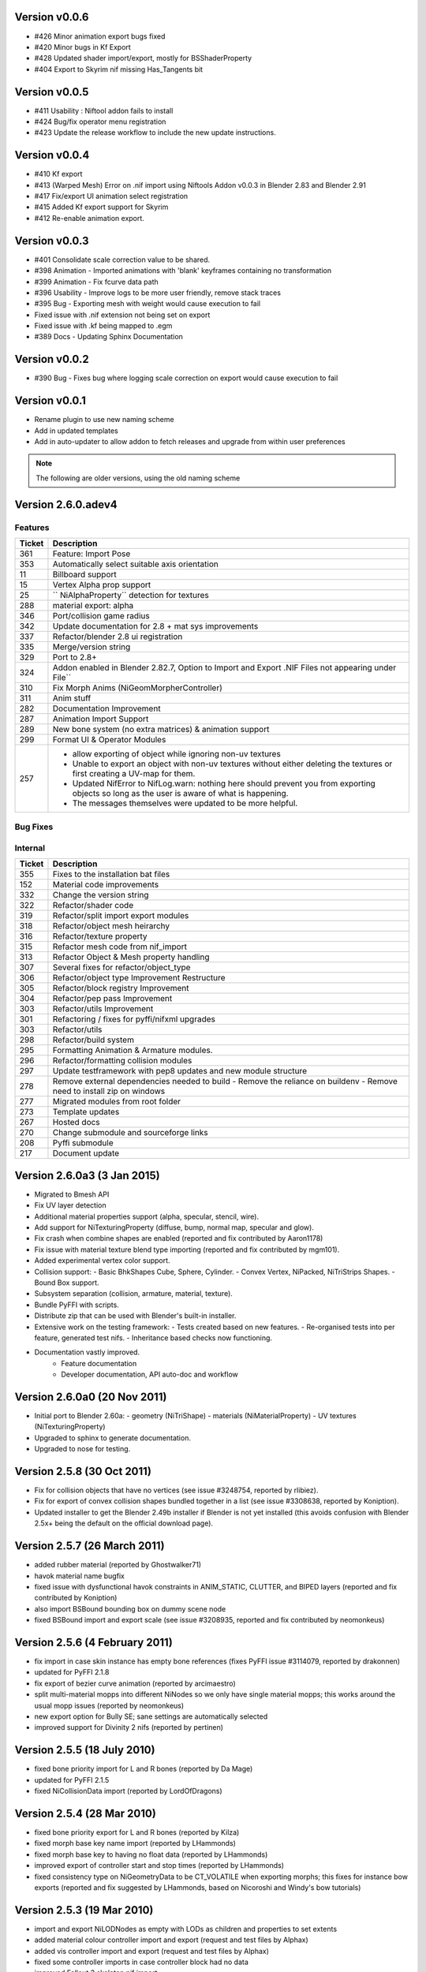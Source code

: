 Version v0.0.6
==============
- #426 Minor animation export bugs fixed
- #420 Minor bugs in Kf Export
- #428 Updated shader import/export, mostly for BSShaderProperty
- #404 Export to Skyrim nif missing Has_Tangents bit

Version v0.0.5
==============
- #411 Usability : Niftool addon fails to install
- #424 Bug/fix operator menu registration
- #423 Update the release workflow to include the new update instructions.

Version v0.0.4
==============
- #410 Kf export
- #413 (Warped Mesh) Error on .nif import using Niftools Addon v0.0.3 in Blender 2.83 and Blender 2.91
- #417 Fix/export UI animation select registration
- #415 Added Kf export support for Skyrim
- #412 Re-enable animation export.

Version v0.0.3
==============
- #401 Consolidate scale correction value to be shared.
- #398 Animation - Imported animations with 'blank' keyframes containing no transformation
- #399 Animation - Fix fcurve data path
- #396 Usability - Improve logs to be more user friendly, remove stack traces
- #395 Bug - Exporting mesh with weight would cause execution to fail
- Fixed issue with .nif extension not being set on export
- Fixed issue with .kf being mapped to .egm
- #389 Docs - Updating Sphinx Documentation

Version v0.0.2
==============
- #390 Bug - Fixes bug where logging scale correction on export would cause execution to fail

Version v0.0.1
==============

- Rename plugin to use new naming scheme
- Add in updated templates
- Add in auto-updater to allow addon to fetch releases and upgrade from within user preferences




.. note::
    The following are older versions, using the old naming scheme

Version 2.6.0.adev4
===================

Features
--------

+--------+------------------------------------------------------------------------------------------------------------+
| Ticket |                                                Description                                                 |
+========+============================================================================================================+
| 361    | Feature: Import Pose                                                                                       |
+--------+------------------------------------------------------------------------------------------------------------+
| 353    | Automatically select suitable axis orientation                                                             |
+--------+------------------------------------------------------------------------------------------------------------+
| 11     | Billboard support                                                                                          |
+--------+------------------------------------------------------------------------------------------------------------+
| 15     | Vertex Alpha prop support                                                                                  |
+--------+------------------------------------------------------------------------------------------------------------+
| 25     | `` NiAlphaProperty`` detection for textures                                                                |
+--------+------------------------------------------------------------------------------------------------------------+
| 288    | material export: alpha                                                                                     |
+--------+------------------------------------------------------------------------------------------------------------+
| 346    | Port/collision game radius                                                                                 |
+--------+------------------------------------------------------------------------------------------------------------+
| 342    | Update documentation for 2.8 + mat sys improvements                                                        |
+--------+------------------------------------------------------------------------------------------------------------+
| 337    | Refactor/blender 2.8 ui registration                                                                       |
+--------+------------------------------------------------------------------------------------------------------------+
| 335    | Merge/version string                                                                                       |
+--------+------------------------------------------------------------------------------------------------------------+
| 329    | Port to 2.8+                                                                                               |
+--------+------------------------------------------------------------------------------------------------------------+
| 324    | Addon enabled in Blender 2.82.7, Option to Import and Export .NIF Files not appearing under File``         |
+--------+------------------------------------------------------------------------------------------------------------+
| 310    | Fix Morph Anims (NiGeomMorpherController)                                                                  |
+--------+------------------------------------------------------------------------------------------------------------+
| 311    | Anim stuff                                                                                                 |
+--------+------------------------------------------------------------------------------------------------------------+
| 282    | Documentation Improvement                                                                                  |
+--------+------------------------------------------------------------------------------------------------------------+
| 287    | Animation Import Support                                                                                   |
+--------+------------------------------------------------------------------------------------------------------------+
| 289    | New bone system (no extra matrices) & animation support                                                    |
+--------+------------------------------------------------------------------------------------------------------------+
| 299    | Format UI & Operator Modules                                                                               |
+--------+------------------------------------------------------------------------------------------------------------+
| 257    | - allow exporting of object while ignoring non-uv textures                                                 |
|        | - Unable to export an object with non-uv textures without either deleting the textures or first creating a |
|        |   UV-map for them.                                                                                         |
|        | - Updated NifError to NifLog.warn: nothing here should prevent you from exporting objects so long as the   |
|        |   user is aware of what is happening.                                                                      |
|        | - The messages themselves were updated to be more helpful.                                                 |
+--------+------------------------------------------------------------------------------------------------------------+

Bug Fixes
---------

+--------+-----------------------------------------------------------------------------------------------------------+
| Ticket |                                                Description                                                |
+========+===========================================================================================================+
| 378    | Bug fixes to zip generation, BSEffecShaderProperty export, and meshes parented to armature. Also game set |
|        | on import.                                                                                                |
+--------+-----------------------------------------------------------------------------------------------------------+
| 377    | Update transform.py                                                                                       |
+--------+-----------------------------------------------------------------------------------------------------------+
| 376    | Update __init__.py                                                                                        |
+--------+-----------------------------------------------------------------------------------------------------------+
| 369    | Fix to bhkBoxShape and bhkSphereShape translation export and  documentation                               |
+--------+-----------------------------------------------------------------------------------------------------------+
| 368    | Fix to bhkBoxShape and bhkSphereShape translation                                                         |
+--------+-----------------------------------------------------------------------------------------------------------+
| 365    | Bug/export disable clamp mode                                                                             |
+--------+-----------------------------------------------------------------------------------------------------------+
| 276    | Error when exporting material with texture without UV                                                     |
+--------+-----------------------------------------------------------------------------------------------------------+
| 350    | Cannot import Skeleton to Fallout New Vegas                                                               |
+--------+-----------------------------------------------------------------------------------------------------------+
| 363    | Fix/bss shader node setup                                                                                 |
+--------+-----------------------------------------------------------------------------------------------------------+
| 357    | Messed up skeleton weights & some vertices not loaded                                                     |
+--------+-----------------------------------------------------------------------------------------------------------+
| 362    | Fix/bss shader reference                                                                                  |
+--------+-----------------------------------------------------------------------------------------------------------+
| 359    | Fixes to BSLightingShaderProperty                                                                         |
+--------+-----------------------------------------------------------------------------------------------------------+
| 354    | ReferenceError: StructRNA of type Image has been removed                                                  |
+--------+-----------------------------------------------------------------------------------------------------------+
| 349    | Collision fixes and stuff                                                                                 |
+--------+-----------------------------------------------------------------------------------------------------------+
| 172    | Mesh Export : Unweighted vertices                                                                         |
+--------+-----------------------------------------------------------------------------------------------------------+
| 328    | ValueError: deepcopy: classes BSFadeNode and NiTriShape unrelated                                         |
+--------+-----------------------------------------------------------------------------------------------------------+
| 331    | Cannot Export Skyrim Skeleton                                                                             |
+--------+-----------------------------------------------------------------------------------------------------------+
| 243    | Assertion Error : f_numverts == 3 or 4                                                                    |
+--------+-----------------------------------------------------------------------------------------------------------+
| 255    | Ngon Fixes                                                                                                |
+--------+-----------------------------------------------------------------------------------------------------------+
| 341    | Merge #340 to 2.8 Bug BSEffectShaderProperty shader controller                                            |
+--------+-----------------------------------------------------------------------------------------------------------+
| 347    | Merge/bs effect shader missing texture fix                                                                |
+--------+-----------------------------------------------------------------------------------------------------------+
| 344    | Incorrect import of greyscale texture for BSEffectShaderProperty                                          |
+--------+-----------------------------------------------------------------------------------------------------------+
| 343    | Error when exporting BSEffectShaderProperty without textures                                              |
+--------+-----------------------------------------------------------------------------------------------------------+
| 339    | Error importing BSEffectShader without Controller.                                                        |
+--------+-----------------------------------------------------------------------------------------------------------+
| 336    | Merge/bug fix collision bhk mopp list processing                                                          |
+--------+-----------------------------------------------------------------------------------------------------------+
| 333    | Fix collision import processing for bhkMoppBVTreeShape & bhkListShape                                     |
+--------+-----------------------------------------------------------------------------------------------------------+
| 330    | Export Zoo Tycoon 2 Error                                                                                 |
+--------+-----------------------------------------------------------------------------------------------------------+
| 244    | UI : Property not found: ShaderProps.slsf_1_greyscale_to_palettecolor                                     |
+--------+-----------------------------------------------------------------------------------------------------------+
| 321    | Fallout 3/new vegas materials import                                                                      |
+--------+-----------------------------------------------------------------------------------------------------------+
| 320    | can't import / export Skyrim nifs                                                                         |
+--------+-----------------------------------------------------------------------------------------------------------+
| 325    | Refactor Collision Export                                                                                 |
+--------+-----------------------------------------------------------------------------------------------------------+
| 242    | Export : UV offset not found                                                                              |
+--------+-----------------------------------------------------------------------------------------------------------+
| 260    | Shaders : texprop.shader_textures[1] index error                                                          |
+--------+-----------------------------------------------------------------------------------------------------------+
| 312    | Fix collision / havok materials & pyffi dev compatibility                                                 |
+--------+-----------------------------------------------------------------------------------------------------------+
| 308    | Refactor/animation Bug Error                                                                              |
+--------+-----------------------------------------------------------------------------------------------------------+
| 283    | Fixed CONTRIBUTING.rst grammar mistake                                                                    |
+--------+-----------------------------------------------------------------------------------------------------------+
| 264    | - import and export Morrowind collision nodes properly                                                    |
|        | - name of the node be RootCollisionNode to properly export it, but the importer called it instead just    |
|        | "collision"                                                                                               |
+--------+-----------------------------------------------------------------------------------------------------------+
| 256    | - check that selected objects can be exported                                                             |
|        | - UnboundLocalError: local variable 'root_object' referenced before assignment                            |
+--------+-----------------------------------------------------------------------------------------------------------+
| 252    | armature and version export                                                                               |
|        | Refactored code fails on armature export                                                                  |
|        | Value for version not assigned, fails export                                                              |
|        | - AttributeError: 'NifExport' object has no attribute 'version'                                           |
+--------+-----------------------------------------------------------------------------------------------------------+
| 242    | Export : UV offset not found                                                                              |
+--------+-----------------------------------------------------------------------------------------------------------+
| 251    | - TypeError: load_nif() missing 1 required positional argument: 'file_path'                               |
|        | - AttributeError: 'NifExport' object has no attribute 'set_object_matrix'                                |
+--------+-----------------------------------------------------------------------------------------------------------+
| 275    | Fix Addon Documentation and Bug Tracker links                                                             |
+--------+-----------------------------------------------------------------------------------------------------------+
| 274    | Links in the addon direct to the wrong urls                                                               |
+--------+-----------------------------------------------------------------------------------------------------------+
| 265    | Submodules not getting included by makezip.bat                                                            |
+--------+-----------------------------------------------------------------------------------------------------------+

Internal
--------

+--------+-----------------------------------------------------------------+
| Ticket |                           Description                           |
+========+=================================================================+
| 355    | Fixes to the installation bat files                             |
+--------+-----------------------------------------------------------------+
| 152    | Material code improvements                                      |
+--------+-----------------------------------------------------------------+
| 332    | Change the version string                                       |
+--------+-----------------------------------------------------------------+
| 322    | Refactor/shader code                                            |
+--------+-----------------------------------------------------------------+
| 319    | Refactor/split import export modules                            |
+--------+-----------------------------------------------------------------+
| 318    | Refactor/object mesh heirarchy                                  |
+--------+-----------------------------------------------------------------+
| 316    | Refactor/texture property                                       |
+--------+-----------------------------------------------------------------+
| 315    | Refactor mesh code from nif_import                              |
+--------+-----------------------------------------------------------------+
| 313    | Refactor Object & Mesh property handling                        |
+--------+-----------------------------------------------------------------+
| 307    | Several fixes for refactor/object_type                          |
+--------+-----------------------------------------------------------------+
| 306    | Refactor/object type Improvement Restructure                    |
+--------+-----------------------------------------------------------------+
| 305    | Refactor/block registry Improvement                             |
+--------+-----------------------------------------------------------------+
| 304    | Refactor/pep pass Improvement                                   |
+--------+-----------------------------------------------------------------+
| 303    | Refactor/utils Improvement                                      |
+--------+-----------------------------------------------------------------+
| 301    | Refactoring / fixes for pyffi/nifxml upgrades                   |
+--------+-----------------------------------------------------------------+
| 303    | Refactor/utils                                                  |
+--------+-----------------------------------------------------------------+
| 298    | Refactor/build system                                           |
+--------+-----------------------------------------------------------------+
| 295    | Formatting Animation & Armature modules.                        |
+--------+-----------------------------------------------------------------+
| 296    | Refactor/formatting collision modules                           |
+--------+-----------------------------------------------------------------+
| 297    | Update testframework with pep8 updates and new module structure |
+--------+-----------------------------------------------------------------+
| 278    | Remove external dependencies needed to build                    |
|        | - Remove the reliance on buildenv                               |
|        | - Remove need to install zip on windows                         |
+--------+-----------------------------------------------------------------+
| 277    | Migrated modules from root folder                               |
+--------+-----------------------------------------------------------------+
| 273    | Template updates                                                |
+--------+-----------------------------------------------------------------+
| 267    | Hosted docs                                                     |
+--------+-----------------------------------------------------------------+
| 270    | Change submodule and sourceforge links                          |
+--------+-----------------------------------------------------------------+
| 208    | Pyffi submodule                                                 |
+--------+-----------------------------------------------------------------+
| 217    | Document update                                                 |
+--------+-----------------------------------------------------------------+

Version 2.6.0a3 (3 Jan 2015)
============================

* Migrated to Bmesh API

* Fix UV layer detection

* Additional material properties support (alpha, specular, stencil, wire).

* Add support for NiTexturingProperty (diffuse, bump, normal map, specular and glow).

* Fix crash when combine shapes are enabled (reported and fix contributed by Aaron1178)

* Fix issue with material texture blend type importing (reported and fix contributed by mgm101).

* Added experimental vertex color support.

* Collision support:
  - Basic BhkShapes Cube, Sphere, Cylinder.
  - Convex Vertex, NiPacked, NiTriStrips Shapes.
  - Bound Box support.

* Subsystem separation (collision, armature, material, texture).

* Bundle PyFFI with scripts.

* Distribute zip that can be used with Blender's built-in installer.

* Extensive work on the testing framework:
  - Tests created based on new features.
  - Re-organised tests into per feature, generated test nifs.
  - Inheritance based checks now functioning.

* Documentation vastly improved.
   - Feature documentation
   - Developer documentation, API auto-doc and workflow
   

Version 2.6.0a0 (20 Nov 2011)
=============================

* Initial port to Blender 2.60a:
  - geometry (NiTriShape)
  - materials (NiMaterialProperty)
  - UV textures (NiTexturingProperty)

* Upgraded to sphinx to generate documentation.

* Upgraded to nose for testing.

Version 2.5.8 (30 Oct 2011)
===========================

* Fix for collision objects that have no vertices (see issue #3248754, reported by rlibiez).

* Fix for export of convex collision shapes bundled together in a list (see issue #3308638, reported by Koniption).

* Updated installer to get the Blender 2.49b installer if Blender is not yet installed (this avoids confusion with
  Blender 2.5x+ being the default on the official download page).

Version 2.5.7 (26 March 2011)
=============================

* added rubber material (reported by Ghostwalker71)

* havok material name bugfix

* fixed issue with dysfunctional havok constraints in ANIM_STATIC, CLUTTER, and BIPED layers (reported and fix
  contributed by Koniption)

* also import BSBound bounding box on dummy scene node

* fixed BSBound import and export scale (see issue #3208935, reported and fix contributed by neomonkeus)

Version 2.5.6 (4 February 2011)
===============================

* fix import in case skin instance has empty bone references (fixes PyFFI issue #3114079, reported by drakonnen)

* updated for PyFFI 2.1.8

* fix export of bezier curve animation (reported by arcimaestro)

* split multi-material mopps into different NiNodes so we only have single material mopps; this works around the usual
  mopp issues (reported by neomonkeus)

* new export option for Bully SE; sane settings are automatically selected

* improved support for Divinity 2 nifs (reported by pertinen)

Version 2.5.5 (18 July 2010)
============================

* fixed bone priority import for L and R bones (reported by Da Mage)

* updated for PyFFI 2.1.5

* fixed NiCollisionData import (reported by LordOfDragons)

Version 2.5.4 (28 Mar 2010)
===========================

* fixed bone priority export for L and R bones (reported by Kilza)

* fixed morph base key name import (reported by LHammonds)

* fixed morph base key to having no float data (reported by LHammonds)

* improved export of controller start and stop times (reported  by LHammonds)

* fixed consistency type on NiGeometryData to be CT_VOLATILE when exporting morphs; this fixes for instance bow exports
  (reported and fix suggested by LHammonds, based on Nicoroshi and Windy's bow tutorials)

Version 2.5.3 (19 Mar 2010)
===========================

* import and export NiLODNodes as empty with LODs as children and properties to set extents

* added material colour controller import and export (request and test files by Alphax)

* added vis controller import and export (request and test files by Alphax)

* fixed some controller imports in case controller block had no data

* improved Fallout 3 skeleton.nif import

* fixed bhkCapsuleShape export with identical points by converting it to a bhkSphereShape (reported by ghostwalker71)

* warn if mopp is exported for non-static objects, as these may not function properly in-game (reported by mc.crab)

* added an option to use NiBSAnimationNode when exporting animated branches for Morrowind (suggested and tested by
  TheDaywalker)

Version 2.5.2 (20 Feb 2010)
===========================

* configurable game paths for test suite

* fixed display of alpha channel in textured faces (reported by vurt2, fixed by Alphax)

* The weight squash script can now limit the number of bone influences per vertex (requested by Growlf)

* disabling combine shapes import option results in xbase_anim type nifs to import clothing slots as bones (fixes
  transform issue reported by Arcimaestro Anteres)

* added regression test and workaround for duplicate shape keys during import: only the first is read, and duplicates
  are ignored (e.g. Fallout 3 skeleton.nif HeadAnims:0)

* added regression test and workaround for corrupt translation keys in Fallout 3 interpolators (e.g. Fallout 3
  h2haim.kf, reported by Malo)

* added experimental .kf export for Freedom Force and Freedom Force vs. the 3rd Reich

* fixed interpolator bug with bhkBlendControllers when exporting kf files for creatures with bones that have havok
  blocks attached (reported by Spiderpig)

* added alpha controller import; export was already implemented (requested and test files provided by Alphax)

* fixes/improvements to animation import and export
  - full support for import/export of animation priority
  - autoset target name to bip02 if the armature has such a bone
  - new option to manually set the target name on export
  - new option to bulk set the animation priority
  - skip NiBSplineInterpolators on import; not fully supported and
    if not skipping was causing a fatal error

* fix for bhkNiTriStripsShape import

* added experimental import and export of Empire Earth II meshes

* fixed bhkCapsuleShape import with identical points (reported by
  ghostwalker71)

Version 2.5.1 (10 Jan 2010)
===========================

* updated for PyFFI 2.1.0

* fixed stencil property export for Fallout 3

* Morrowind bounding box import and export

* import and export, via object properties per object, of havok object
  - material
  - collision layer
  - motion quality
  - motion system
  - mass
  - col filter

* import and export, via object properties per object, of havok constraint
  - min angle
  - max angle
  - friction

* object rotation animation import bugfix (reported by Arcimaestro Anteres, fixes, for instance, Morrowind animated
  creature imports)

* fix for Fallout 3 NiGeomMorpherController (shape key) export (reported by Bleolakri)

* pep8 fixes

* The installer detects Python 64 bit and complains about it

* increased resolution of vertex coordinates to 1/1000 (from 1/200) on import and export (fixes issue #2925044 reported
  by EuGENIUS).

* added support for Atlantica and Howling Sword import and export

Version 2.5.0 (22 Nov 2009)
===========================

* attempt to fix invalid matrices in bone extra text buffer rather than raising a mysterious exception (reported by
  PacificMorrowind)

* import and export Oblivion morph controller animation data (reported by LHammonds, additional testing and bug reports
  by PacificMorrowind)

* import extra nodes as empties

* extra nodes are now imported by default (suggested by PacificMorrowind)

* various object animation import and export fixes (reported by LHammonds and Tijer)

* enable flattening skin in the export GUI when 'geometry only' is selected, for Oblivion and Fallout 3 (contributed by
* PacificMorrowind)

* civ4 and Sid Meier's Railroads NiNode and NiTriShape flags are now set to 16 (reported by Tijer)

* on import, set alpha to 0.0 if NiAlphaProperty is present (so it gets re-exported) even if no textures with alpha
  channel are found; this fixes an issue with Sid Meier's Railroads (reported by Tijer)

* export NiAlphaProperty threshold 150 for Sid Meier's Railroads (reported by Tijer)

* export RRT_NormalMap_Spec_Env_CubeLight shader for Sid Meier's Railroads (reported by Tijer)

* force TSpace flag to be 16 for Sid Meier's Railroads and Fallout 3 (reported by Tijer and Miaximus)

* fixed windows installer & installer scripts to install to the dirs currently expected by Blender (contributed by
  PacificMorrowind)

* import and export EGM morphs (with aid of Scanti and Carver13)

* added new experimental "morph copy" script (under scripts->mesh)

* stitch strips for Fallout 3 by default (reported by Miaximus)

* fixed texture path bug (reported by elitewolverine)

Version 2.4.12 (23 Oct 2009)
============================

* warn and ignore object animation on skinned meshes, instead of raising a mysterious exception (reported by vfb)

* added Zoo Tycoon 2 .kf export

* added dialogue requesting animation sequence name for .kf export (contributed by PacificMorrowind)

* added preset for Oblivion OL_ANIM_STATIC objects (see issue #2118370 exported by apwsoft; fix discovered by
  PacificMorrowind)

* Export XYZ rotations for object animations instead of converting to quaternions (reported by Artorp)

* set the bhkCollosionObject flag to 41 instead of the default 1 for animated (OL_ANIM_STATIC) objects (reported by
  Artorp)

* updated readme with detailed install instructions

Version 2.4.11 (28 Sep 2009)
============================

* added NeoSteam import and export support

* warn on corrupt rotation matrix, rather than raising an exception

* bug fix in case (corrupt) root block has no name attribute

* fix for collision export with very small mass (contributed by PacificMorrowind, see issue #2860536)

Version 2.4.10 (22 Jul 2009)
============================

* Windows installer updated for Python 2.6 and PyFFI 2.0.1.

* set affected node list pointer on Morrowind environment map (contributed by Alphax)

* use Blender's texture dir on import (contributed by puf_the_majic_dragon)

Version 2.4.9 (20 Jun 2009)
===========================

* test and fix for NiKeyframeController target in Morrowind xkf files (reported by arcimaestro, see issue #2792951)

* test and fix for NiKeyframeController flags import and export: the nif cycle mode is mapped onto the Blender IPO
  curve extrapolation mode (reported by arcimaestro, see issue #2792951)

* test and fix for animation buffer out of range exception - the exporter will now only warn about it but continue with
  export anyway (reported by rcimaestro, see issue #2792952)

* fixed bug when importing extra bones which were parented on a grouping bone (for instance Morrowind
  atronach_frost.nif, where Bone01 is parented to Weapon, which groups the geometry Tri Weapon)

Version 2.4.8 (3 Jun 2009)
==========================

* fixed bug in hull script (reported by Drag0ntamer, fixed by Alphax)

Version 2.4.7 (4 May 2009)
==========================

* fixed bug where "apply skin deform" would apply it more than once on geometries that are linked to more than once in
  the nif

* new option to import extra nodes which are not bone influences as bones (reported by mac1415)

* bugfix for Euler type animation import

* max bones per partition now default to 18 for civ4 (reported by mac1415)

* updated for PyFFI 2.0.0

* moved advanced import settings to the new column (reported by Alphax)

* inverted X and Y offset UV Ipo channels on import and export (reported by Alphax)

* added support for civ4 shader textures (reported by The_Coyote)

* new option to control the export of extra shader textures for civ4 and sid meier's railroads (reported by The_Coyote)

* if extra shader textures are exported, then tangent space is generated (reported by The_Coyote)

* fixed scaling bug if the scale was not 1.0 in certain cases (such as civ4 leaderheads, reported by The_Coyote)

* realign bone tail only is now the import default (slightly better visual representation of bones in complex armatures
  such as civ4 leaderheads)

Version 2.4.6 (23 Apr 2009)
===========================

* import and export of Morrowind NiUVController/NiUVData i.e. moving textures (with help from Axel, TheDaywalker, and
  Alphax)

Version 2.4.5 (21 Apr 2009)
===========================

* another import fix for names that end with a null character

* warn on packed textures instead of raising an error (reported by augbunny)

* Morrowind:
  - rebirth of the 'nif + xnif + xkf' option for Morrowind (reported by axel)
  - improved import of nifs that have multiple skeleton roots (such as the official skin meshes, and various
    creatures such as the ice raider)
  - new import option to merge skeleton roots (enable!)
  - new import option to send detached geometries to node position (enable!)

* Fallout 3:
  - now imports and exports the emitMulti value in the shader emit slider (up to a factor 10 to accommodate the
    range) and stores the emissive colour as Blender's diffuse colour (reported and tested by mushin)
  - glow texture import and export (reported and tested by mushin)

Version 2.4.4 (2 Apr 2009)
==========================

* import option to disable combining of shapes into multi-material meshes (suggested by Malo, and contributed by Alphax)

* Importing a nif with an unsupported root block now only gives an error message instead of raising an exception
  (reported by TheDaywalker)

* fixed Fallout 3 import of packed shapes (such as mopps)

Version 2.4.3 (7 Mar 2009)
==========================

* further fixes for Fallout 3
  - new options in the export dialogue for shader flags and shader type (thanks to malo and nezroy)
  - new option to disable dismember body part export (sickleyield)

* text keys imported also if they are not defined on the scene root (reported by figurework)

Version 2.4.2 (15 Feb 2009)
===========================

* materials whose name starts with "noname" (such as those that are imported without a name) will have no name in the
  nif; this fixes some issues with Fallout 3 (reported by malo)

* import fix for names that end with a null character (reported by alphax)

* if not all faces have a body part, they will be selected on export to make it easier to identify them; error message
  has been improved too (reported by malo)

* meshes without vertices are skipped; so they no longer give a mysterious error messages (reported by malo)

Version 2.4.1 (2 Feb 2009)
==========================

* Fallout 3 BSShaderXXX blocks are no longer shared to avoid issues with the engine

* NiSourceTexture improvements:
  - pixel layout exports as "6" (DEFAULT) for versions 10.0.1.0 and higher
  - use mipmaps exports as "1" (YES)

* Sid Meier's Railroads:
  - new regression test
  - fixed import and export of specular colour
  - fixed alpha flags export
  - automatic integer extra data export for shader texture indices
  - automatic export of RRT_Engine_Env_map.dds and RRT_Cube_Light_map_128.dds shader texture slots
  - import of extra shader textures, using extra integer data to find the right texture slot
  - bump (i.e. normal), gloss (i.e. spec), and reflection (i.e. emsk) are exported into the extra shader slots
    instead of in the regular slots

* minor cleanups in the code

Version 2.4.0 (25 Jan 2009)
===========================

* switched to using the standard logging module for log messages

* improvements for multi-material mopp import and export (but not entirely functional yet)

* improved self-validating bind position algorithm
  - geometries are transformed first to a common bind pose (if it exists, a warning is issued if no common bind pose
    is found) - some misaligned geometry pieces will now be aligned correctly with the armature, this is most notably
    with Morrowind imports
  - bone nodes are transformed to bind position in two phases, to reduce rounding errors - some bones that were not
    sent to the bind pose with the older algorithm will now be correct

* better Fallout 3 export options

* added export of Fallout 3 tangent space

* added export of Fallout 3 BSShaderPPLightingProperty for textures

* body parts can now be imported and exported via vertex groups

* fixed RuntimeError when importing mesh without faces

Version 2.3.13 (18 Nov 2008)
============================

* better error message if the mesh has bone vertex group but no weights

* improved Civ IV bone flags export (0x6 for intermediate bones, 0x16 for final ones)

* support for double-sided meshes via NiStencilProperty and Blender's double sided flag

* NiAlphaProperty flags now defaults to 0x12ED (more useful to modders)

* load bone pose script now works again with saved poses from older blends

* fixed numControlPoints attribute error when importing some kf files such as bowidle.kf (reported by Malo)

* Fallout 3 import (very experimental)

Version 2.3.12 (24 Oct 2008)
============================

* activated CivIV kf file export (uses Oblivion style kf, experimental!)

* added an option to disable material optimization (prevents "merging")

Version 2.3.11 (19 Oct 2008)
============================

* fix for fresh skeleton import into blends imported with the older script versions (again reported by periplaneta)

Version 2.3.10 (18 Oct 2008)
============================

* fix for skin exports from blends imported with older script versions reported by periplaneta)

Version 2.3.9 (12 Oct 2008)
===========================

* improved installer to point to Python 2.5.2 instead of Python 2.6 if Python installation is not found

* improved the test suite
  - allow comparison between imported and exported nif data
  - exported skinning data is now tested against imported skinning data

* added common base class for importer and exporter, for code sharing

* fixed bone correction application which would fail under certain circumstances

* epydoc documentation can now be generated and is included with the installation

Version 2.3.8 (27 Sep 2008)
===========================

* convert Bip01 L/R xxx to Bip01 xxx.L/R on import, and conversely on export (contributed by melianv, issue #2054493)

* fix for multi-material geometry morph (shape key) import and export

* show versions of scripts, Blender, and PyFFI, in import/export dialogue (issue #2112995)

* new export dialogue options to determine Oblivion weapon location as NiStringExtraData Prn value (issue #1966134)

Version 2.3.7 (25 Aug 2008)
===========================

* fixed export of cylinder radius on scaled objects

Version 2.3.6 (19 Aug 2008)
===========================

* added import of bhkNiTriStripsShape collisions

* fix for an exception when mixing mopps with other primitive shapes

* updated deprecated IPO and curve methods in keyframe export code

* improved FPS estimation on import

* check IPO curve completeness on export (solves the "NoneType has no evaluate attribute" problem)

* fixed scale keys import and export

Version 2.3.5 (25 Jul 2008)
===========================

* quick bug fix if you had multiple materials in your mopp

Version 2.3.4 (24 Jul 2008)
===========================

* fix for megami tensei imagine collision import

* on merge, do not skip keyframe controller block if the controller is not found in original nif file; instead, add a
  controller to the node in the nif file

* installer fixes for Vista and Blender 2.46

* updated for PyFFI 1.0.0, which includes the new mopp generator based on havok's recently released SDK

* removed mopp option from export config dialogue (they are now always generated)

* preserve the "skin", "dynalpha", ... material names

* fixed material merge bug

* fix for nif imports with more than 16 materials per mesh (the materials will not be merged in that case)

Version 2.3.3 (May 27, 2008)
============================

* updated installer to make sure PyFFI 0.10.9 is installed

Version 2.3.2 (May 27, 2008)
============================

* B-spline animations are now also imported

* new scripts to save and load current pose of bones to a text buffer this is useful when changing existing animations
  and starting/ending pose must be copied over from an existing animation)

* transform controller and interpolator also exported on the Bip01 node on Oblivion skeleton exports

* exporter no longer creates a NiTextKeyExtraData block on skeleton exports

Version 2.3.1 (Apr 13, 2008)
============================

* new script to set bone priorities on multiple bones at once

* Oblivion skeleton import and export including havok and constraints

* also import collision on scene root

* new settings in export dialogue to set material and extra havok presets for creature and weapon

* support for NiWireframeProperty via material WIRE mode

* furniture marker export

* prevent merging of EnvMap2 materials with other materials

* import of type 2 and 3 quaternion rotations

* import and export of BSBound bounding boxes for creatures

* many other minor enhancements

Version 2.3.0 (Mar 30, 2008)
============================

* Import/Export: experimental support for Oblivion animation
  - added keyframe file selection to import dialogue
  - kf file is merged with nif tree on import
  - includes text keys import from kf file
  - length 1 animations are exported as interpolators without further transform data, and interpolators without
    further transform data are imported as length 1 animations
  - bone priorities via NULL bone constraint name ("priority:xx")
  - fixed Euler rotation animation import (contributed by ahkmos)
  - bspline data is skipped on import
  - only tested on character animations (skeletonbeast.nif + any of the character/_male keyframe animations that
    don't contain bsplines)

* install.bat for quick windows installation

Version 2.2.11 (Mar 21, 2008)
=============================

* Export: NiVertexColorProperty and NiZBufferProperty blocks for Sid Meier's Railroads

Version 2.2.10 (Feb 26, 2008)
=============================

* Export: fix for a bug in reflection map export

Version 2.2.9 (Feb 22, 2008)
============================

* Import/Export: support for billboard nodes via TRACKTO constraint

* Import: re-enabled embedded texture support (they are saved to DDS)

Version 2.2.8 (Feb 11, 2008)
============================

* Export: more informative error messages if the mesh has no UV data and if the texture of type image has no image
  loaded

* Export: fixed NiGeomMorpherController target

Version 2.2.7 (Jan 11, 2008)
============================

* Export: fixed exception when mesh used material with vcol flags enabled but without any vertex colours present

* Import: strip "NonAccum" from the name when checking for node grouping

* Import: fixed misaligned collision boxes (sometimes you still have to switch to edit mode and back to align them
  correctly, seems to be a Blender bug)

Version 2.2.6 (Jan 8, 2008)
===========================

* Installer: fixed required PyFFI version

Version 2.2.5 (Dec 18, 2007)
============================

* Export: fixed bug in UV map export with smooth objects

Version 2.2.4 (Dec 10, 2007)
============================

* Import: fixed face orientation of imported bhkPackedNiTriStripsShapes

* Import: also import collisions of non-grouping NiNodes

Version 2.2.3 (Dec 8, 2007)
===========================

* Import/Export: added support for gloss textures (use MapTo.SPEC)

* Import/Export: added support for dark textures (use MapTo.COL and blendmode "darken")

* Import/Export: added support for detail textures (add a second base texture, that is, MapTo.COL)

* Import/Export: added support for multiple UV layers

* Import: removed broken pixel data decompression code, so recent nif versions with embedded textures can import (e.g.
  the copetech nifs)

Version 2.2.2 (Dec 2, 2007)
===========================

* Import/Export: support for Morrowind environment maps and bump mapping via NiTextureEffect blocks (set Blender Map
  Input to "Refl" for the NiTextureEffect texture, see release notes for more details)

* Import/Export: support for the bump map slot (Map To "Nor" in Blender)

* Import: fixed a bug which caused material duplication if materials were shared between more than one
  NiTriShape/NiTriStrips block

* Import: various small code improvements

Version 2.2.1 (Nov 27, 2007)
============================

* Import: havok blocks (still experimental, but seems to work on most nifs)

* Export: use bhkRigidBody instead of bhkRigidBodyT

* new tester for Blender import and export of havok related blocks

* fixed a bug in the uninstaller (it would not remove the weightsquash script)

Version 2.2.0 (Nov 19, 2007)
============================

* Export: new settings for Oblivion to control rigid body parameters and material

* Export: calculation of mass, center of gravity, and inertia tensor in rigid body, which is useful for non-static
  clutter

* Config: refactored the config GUI to get rid of most geometry parameters when drawing the GUI

* updated hull script for quickly creating approximate convex bounding shapes

* the hull script will only hull selected vertices when you run the script in edit mode

Version 2.1.20 (Nov 3, 2007)
============================

* Import/Export: updated for PyFFI 0.6

* Export: ignore lattices when checking for non-uniformly scaled objects

* Export: ignore name when avoiding duplicate material properties

* Test: added babelfish and Oblivion full body import/export tests

Version 2.1.19 (Oct 26, 2007)
=============================

* Import/Export: emulate apply mode via Blender's texture blending mode

Version 2.1.18 (Oct 25, 2007)
=============================

* Export: recycle material, alpha, specular, and texturing properties

Version 2.1.17 (Oct 23, 2007)
=============================

* Test: unselect objects when running each test (prevents duplicate exports)

* Import: new option to import bones with original nif matrices (useful in some cases where you do not want to bother
  with the correction matrices)

* Import: some minor optimizations and code cleanups

* Import: changed some lists to generators to save on memory

* Import: fixed trivial bug in get_blender_object

* Export: improved progress bar

* Export: warn when skin partition settings could be improved on Oblivion export

* Export: check Blender objects on non-uniform scaling before export so you do not need to wait too long before the
  scripts complain about it

Version 2.1.16 (Oct 21, 2007)
=============================

* Import: inform about the name of Blender object and nif block when losing vertex weights

* Import: update scene even if the import fails

* Import: fixed error with parentship if you imported a skeleton without selecting anything

* Import: new experimental option for importing meshes and parenting them to the selected armature (it seems to work
  pretty well for Oblivion meshes but not so good on Morrowind meshes)

* Import: improved Morrowind skeleton import (for example via base_anim files)

Version 2.1.15 (Oct 19, 2007)
=============================

* pycheck: added pychecker script (see http://pychecker.sourceforge.net/)

* test: added test script to automatically run importer and exporter on a range of selected nif and blend files

* Import/Export: PyFFI 0.5 is now required; the Blender scripts can now read and write a whole range of new nif
  versions (see PyFFI ChangeLog for details)

* Import/Export: small GUI improvements

* Import: ignore NiCamera root blocks instead of raising an exception on them

* Import: fixed a bug preventing animation import

* Import: fixed some progress bar issues

* Import: fixed bug in case of armature parents another armature (i.e. solstheim's ice minion raider), this is still
  not working perfectly but at least the import completes without raising exceptions

* Import: ``IMPORT_`` prefix for realigning option (in accordance with all other keys)

* Import: removed duplicate calculation of armature inverse matrix

* Import: replaced the deprecated method of linking armature to the scene

* Export: improved flatten skin so it works better in some cases

Version 2.1.14 (Oct 14, 2007)
=============================

* Import: fixed a transform bug which was introduced in 2.1.13, skinned geometries had their transform applied twice,
  so this fixes import of those skinned models that do not have a unit transform.

* Export: fixed a typo

* Import/Export/Config/GUI: restructured the scripts, in particular the import script has been transformed into an OOP
  class, so it requires no more globals for various settings. All gui and config related things have moved to a new
  nif_common.py library, as well as some common settings such as checking for Blender and PyFFI version. The result is
  that the code has been substantially simplified. The import and export script now also use exactly the same system to
  run the config gui.

Version 2.1.13 (Oct 13, 2007)
=============================

* Import: fixed transform error while joining geometries (this mostly affects the import of collision geometries)

* Import: optimized morph import yielding fewer array lookups and faster code

* Import: simplified texture searching and better Linux support by looking for lower case versions of names too

* Import: automatically remove duplicate vertices after joining Morrowind collision geometries

Version 2.1.12 (Oct 11, 2007)
=============================

* Import: provide sensible error message on kf import

* Export: set flags to 0x000E for Oblivion ninodes and nitrishapes/nitristrips

* Export: automatically set Blender collision type, draw type, and draw mode on old style (RootCollisionNode named
  mesh) Morrowind collision export

Version 2.1.11 (Oct 3, 2007)
============================

* Export: complain about unweighted vertices and select them, instead of adding an extra bone (this is a better
  alternative to the Scene Root.00 "feature" which was pretty frustrating at times when you had to hunt down unweighted
  vertices)

* Export: switched to using Mesh instead of using the deprecated NMesh

* Export: fixed frame time bug

* Import: removing dummy index does not properly delete the vertex from the mesh (yielding errors in the vertex key
  data), so reverted back to shift checking algorithm to fix face index order; the vertex order is shifted in place
  yielding simpler code and faster performance

* Import: removed _bindMatrix zombies, other minor cleanups

* Config: check Blender version and raise an exception if Blender is outdated

Version 2.1.10 (Sep 27, 2007)
=============================

* Export: fairly large restructuring of the code, the Python modules are only
  loaded once

* Export: fixed alpha controller export

* Export: removed disfunctional material color controller export

* Export: added a timer

* Export: new option to merge seams between objects, if you separated meshes in different parts then on export often
  seams could appear between the parts (the better bodies meshes are good examples of this problem), now there is an
  option to recalculate the normals on seams between objects on export (for better bodies the result is a seamless
  body on re-export)

Version 2.1.9 (Sep 21, 2007)
============================

* Export: new option to force dds extension of texture paths

* updated hull script for quickly creating bounding spheres

Version 2.1.8 (Sep 17, 2007)
============================

* Export: new padbones option which pads and sorts bones as required by Freedom Force vs. The 3rd Reich

* Export: automatic settings for Freedom Force vs. The 3rd Reich

* Export: compacter GUI

* new script for quickly creating bounding boxes 

Version 2.1.7 (Sep 9, 2007)
===========================

* Import: trishapes/tristrips of grouping NiNodes are merged on import and the resulting merged mesh is named after the
  grouping NiNode

* Import: 'Tri ' prefix is no longer removed from the name

* Import: simplified UV import and vertex color import code

* Import: fix for import of nifs with trishape/tristrip root

* Export: a simplified heuristic for naming blocks

* Export: raise exception if bone names are not unique

* Export: fixed exception when the bone name or armature name was very long

* Import/Export: support for Morrowind collision shapes using a polyhedron bounds shape

Version 2.1.6 (Sep 5, 2007)
===========================

* Import: Morrowind - better skeleton only import for better bodies

* Import: Morrowind - better import for better bodies

* Export: make 'Bip01' root node also the root of nif tree

Version 2.1.5 (Sep 2, 2007)
===========================

* Export: mopps for packed shapes

* Export: always strip texture paths (except for Morrowind and Oblivion)

* Import: shared texture folder detection for CivIV

* Import: assume stub has the alpha channel if the texture was not found and
  alpha property is present; this will ensure that NiAlphaProperty is written back on export

Version 2.1.4 (Aug 29, 2007)
============================

* Export: fixed more bugs in bhkConvexVerticesShape

* Export: NiVertexColorProperty and NiZBufferProperty blocks for CivIV

Version 2.1.3 (Aug 19, 2007)
============================

* Installer: also check in HKCU for registry keys of Python and PyFFI (fixes rare installation issue, see bug #1775859
  on the SF tracker)

* new script for reducing the number of influences per vertex, running this script before export helps if the skin
  partitioning algorithm complains about losing weights

Version 2.1.2 (Aug 17, 2007)
============================

* Installer: make sure user is admin ("fixes" the Vista bug)

* Import: parent selected objects to armature when importing skeleton only

* Import/Export: Python profiler support (read Defaults.py for details)

Version 2.1.1 (Aug 14, 2007)
============================

* Installer: open download page if dependency not found

* Export: make 'Scene Root' node scene root

* Export: quite a few bug fixes in Oblivion collision export, saner settings

* Export: option to toggle the use of bhkListShape

* Import: fix for skeleton.nif files

* Import: reverted to 2.0.5 bone import system if the bone alignment is turned off, looks much better for Oblivion
  imports

Version 2.1 (Aug 12, 2007)
==========================

* Export: added support for Oblivion collisions
  - bhkBoxShape (from Blender 'Box' bounding shape)
  - bhkSphereShape (from Blender 'Sphere' bounding shape)
  - bhkCapsuleShape (from Blender 'Cylinder' bounding shape)
  - bhkPackedNiTriStripsShape (from Blender 'Static TriangleMesh' bounding shape)
  - bhkConvexVerticesShape (from Blender 'Convex Hull Polytope' bounding shape); Note that many of the settings are
    not well understood, so you probably still have to tweak the collision settings in nifskope. But at least the
    collision geometries should be properly exported.

* Export: fixed another bind position transform bug (reported by Corvus)

* Export: fixed a few other minor bugs

Version 2.0.7 (Aug 8, 2007)
===========================

* Import: added support for multiple skeleton roots

* Import: better support for meshes/armatures parented to bones

* Import: added option to send bones to bind position

* Import: added option to control the application of skin deform

* Export: added option for stripification and strip stitching

* Export: fixed issue with non-uniform scaling on Freedom Force vs. 3rd Reich nifs

* Export: fixed issue with skin partition creation on older nif versions (such as Freedom Force vs. 3rd Reich nifs)

* Export: fixed problem with meshes sharing the same vcol lighting enabled material but not all having vertex weights
  (such as the Oblivion steel cuirass); the exporter now issues a warning rather than throwing an exception

* Export: fixed skin bounds calculation

Version 2.0.6 (Aug 6, 2007)
===========================

* Import/Export: fixed various transform errors

* Import: frames/sec detection

* Import: new and more reliable skinning import method

* Export: new options to control the export of skin partition

Version 2.0.5 (Jul 30, 2007)
============================

* Import: new option to import skeleton only

* Export: new options to export animation

* Export: 10.2.0.0-style transform controllers (includes Oblivion)

* Export: Morrowind style .kf files

* Export: fixed morph controller and morph data export

* Export: fixed getTransform on Zoo Tycoon 2 creatures

Version 2.0.4 (Jul 23, 2007)
============================

* Import: fixed a few skin import transform errors (Morrowind better bodies,
  Oblivion armour)

Version 2.0.3 (Jul 22, 2007)
============================

* Export: fixed skin export in case some bones did not influence any vertices

* Export: fixed transform error in skinned meshes such as better bodies and Oblivion skeleton

* Export: support for 20.3.0.3 and 20.3.0.6 (experimental)

Version 2.0.2 (Jul 16, 2007)
============================

* Import/Export: fix for config problem if nifscripts.cfg did not exist yet

Version 2.0.1 (Jul 14, 2007)
============================
* Import: fix in transform of some skinned meshes

* Import/Export: simple local install script in .zip for Linux

Version 2.0 (Jul 12, 2007)
==========================

* Import/Export: switched to PyFFI, support for NIF versions up to 20.1.0.3

* Import/Export: GUI revamped

* Export: tangent space calculation

* Export: skin partition calculation

* Export: skin data bounding sphere calculation

* Export: flattening skin hierarchy for Oblivion

Version 1.5.7 (Jul 13, 2006)
============================

* Import: further fix on zero length bones.

* Export: fixed export of unnamed objects.

* Export: fixed export of meshes parented to other meshes.

Version 1.5.6 (Jun 19, 2006)
============================

* Export: fixed export of multi-material meshes.

* Export: fixed export of zero-weighted vertexes.

Version 1.5.5 (Jun 15, 2006)
============================

* Import: fixed import of zero length bones.

* Export: fixed export of meshes with no parents. 

Version 1.5.4 (Jun 12, 2006)
============================

* Export: fixed a bug in apply_scale_tree

Version 1.5.3 (Jun 10, 2006)
============================

* Export: fixed an issue with skinned models (clothing slots now no longer require to be applied transformation with
  NifSkope)

* Import: fixed import of animation keys

* Export: no more empty NiNode at the end of bone chains

* Export: optimized the export of single material, non-animated meshes.

* Import/Export: bone names are restored

Version 1.5.2 (Apr 19, 2006)
============================

* Export: new option APPLY_SCALE (on by default) which resolves TESCS selection box issue and a 1.5 incompatibility
  problem

* Import/Export: full Python installation no longer needed

* Export: keyframe data realigned as well (should allow us, in theory, to re-export base animation files)

* Export: transform fix on dummy tail NiNodes

* Import: if texture not found, a stub is created

* Export: bone optimization fix

* Import: realignment is now always automatic

* Import/Export: correction on 1.5.1 ChangeLog, you'll still need the Bip01 spell, but we're getting closer

Version 1.5.1 (Apr 13, 2006)
============================

* Export: a 20.0.0.4 bug is fixed

* Import/Export: restoring bone matrices, no longer need for NifSkope's Bip01 spell

* Import: animated nodes that aren't bones have their animation imported too

* Import/Export: scaling fix

* Import: initial attempt to use the original NIF bone matrices if auto-align is turned off

Version 1.5 (Mar 21, 2006)
==========================

* Import: fix for models that have a NiTriShape as the root block

* Import: added config option to retain bone matrices

* Import: full animation support, animation groups and keyframes

* Import: detects invalid / unsupported NIF files

* Export: bugfix in animation export

* Export: bugfix in vertex weight export

* Export: large model fix (now supports up to 65535 faces/vertices per mesh

* Export: writes a dummy node on final bones to retain bone length when re-imported

Version 1.4 (Feb 12, 2006)
==========================

* Import: completely rewritten, uses Niflib now just like the exporter

* Import/Export: support for all NIF versions up to 20.0.0.4!!

* Import/Export: corrected specularity import/export (thanks NeOmega)

* Import/Export: hidden flag via object wire draw type

* Import: full skinning support (but still no animation)

* Import: better bone length estimation, automatic alignment

Version 1.3 (Jan 21, 2006)
==========================

* Import/Export: Vertex key animation support (geometry morphing).

* Export: Bugfix in bone animation export (transformations sometimes wouldn't show up correctly before).

* Import: Improved bone length calculation.

* Export: Added NIF v10.0.1.0 support.

* Export: Skinning bugfix for multi-material meshes.

* Export: Vertex weight calculation optimized, and no more annoying console messages!

* Export: Embedded textures reestablished.

Version 1.2 (Dec 23, 2005)
==========================

* Import/Export: updated for Blender 2.40

* Export: now uses Niflib, which implies that it runs much faster, the code is much cleaner, and multiple NIF version
  support is in the making

* Export: replaced old crappy config file system with Blender's native Script Config Editor system

* Export: new feature - texture flipping

* Export: new feature - export of bones, armatures, and vertex weights (finally!!!)

* Export: packed texture feature has been temporarily dropped; this functionality is being transferred to Niflib

Version 1.1 (Oct 31, 2005)
==========================

* Export: Fixed bug pointed out by Sabregirl, on mesh_mat_shininess.

* Export: Applied m4444x's patches to the exporter (texture flipping), changed names, included exporter readme file.

* Import/Export: Changed the licensing to BSD.

* Import: Added support for texturing in the editor 3D view. Now the textures will show up in textured mode if loaded.

* Import: NiMorph Controllers that m4444x coded. Haven't tested it, but it
  doesn't break the previous functionality, so it should be fine

* Export: Added an option for stripping the texture's file path

* Export: Support for subsurfed meshes (display level).

* Export: Vertex export method improved, extreme speedup!

* Import/Export: Transparency support improved.

* Import: Small fix in the import of vertex colours.

* Import: Autodetect Morrowind style texture path; if you load a NIF from ``..\meshes\..`` then the importer will look
  in ``..\textures\*`` for the NIF textures.

* Export: Fixed animation group export.

* Import: Multiple texture folders.

* Import/Export: number of vertices and number of faces is unsigned short: fix in importer, and added range check in
  the exporter.

* Import/Export: Added glow mapping.

* Export: Fixed texture flipping

* Import/Export: Config file support.

* Import/Export: Now we have a GUI for setting various options.

* Import: Solved problem with textures embedded in NIF file; textures will not load but the script will still load the
  meshes.

Version 1.0 (Oct 12, 2005)
==========================

* Initial bundled release of the importer v1.0.6 and exporter v0.8 on
  SourceForge.
